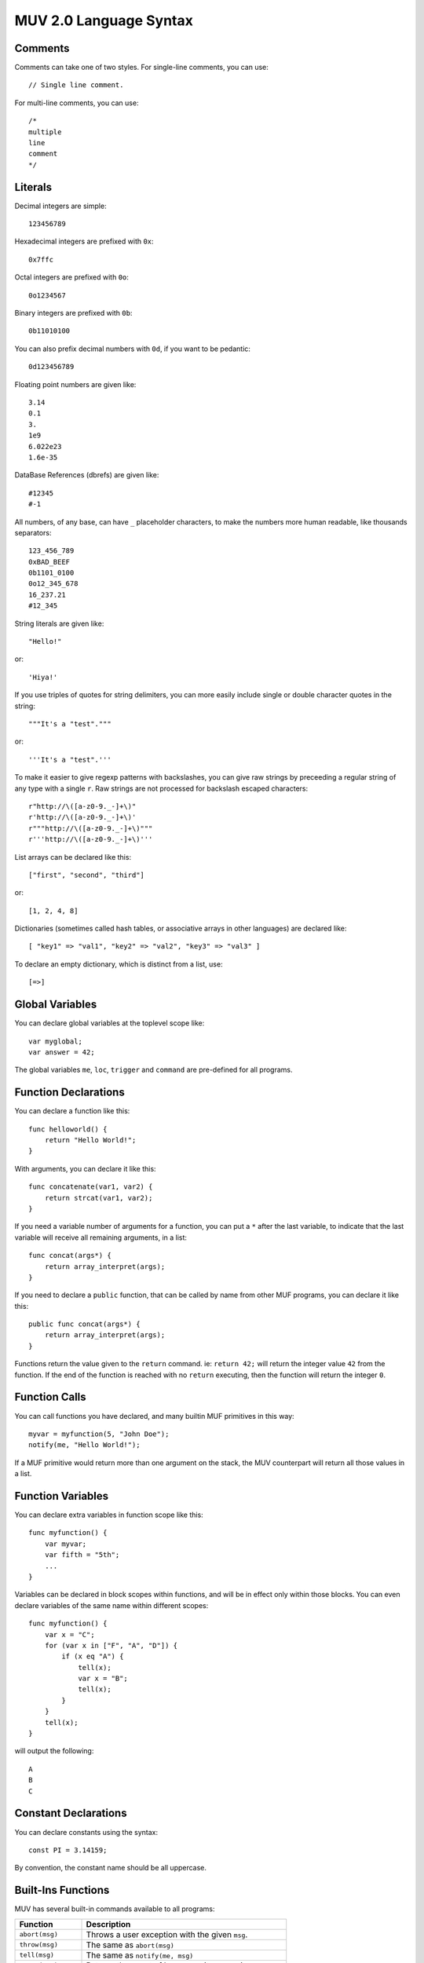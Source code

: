 #######################
MUV 2.0 Language Syntax
#######################

Comments
========

Comments can take one of two styles.  For single-line comments, you can use::

    // Single line comment.

For multi-line comments, you can use::

    /*
    multiple
    line
    comment
    */


Literals
========

Decimal integers are simple::

    123456789

Hexadecimal integers are prefixed with ``0x``::

    0x7ffc

Octal integers are prefixed with ``0o``::

    0o1234567

Binary integers are prefixed with ``0b``::

    0b11010100

You can also prefix decimal numbers with ``0d``, if you want to be pedantic::

    0d123456789

Floating point numbers are given like::

    3.14
    0.1
    3.
    1e9
    6.022e23
    1.6e-35

DataBase References (dbrefs) are given like::

    #12345
    #-1

All numbers, of any base, can have ``_`` placeholder characters, to make the
numbers more human readable, like thousands separators::

    123_456_789
    0xBAD_BEEF
    0b1101_0100
    0o12_345_678
    16_237.21
    #12_345

String literals are given like::

    "Hello!"

or::

    'Hiya!'

If you use triples of quotes for string delimiters, you can more easily
include single or double character quotes in the string::

    """It's a "test"."""

or::

    '''It's a "test".'''

To make it easier to give regexp patterns with backslashes, you can give raw
strings by preceeding a regular string of any type with a single ``r``.  Raw
strings are not processed for backslash escaped characters::

    r"http://\([a-z0-9._-]+\)"
    r'http://\([a-z0-9._-]+\)'
    r"""http://\([a-z0-9._-]+\)"""
    r'''http://\([a-z0-9._-]+\)'''

List arrays can be declared like this::

    ["first", "second", "third"]

or::

    [1, 2, 4, 8]

Dictionaries (sometimes called hash tables, or associative arrays in other
languages) are declared like::

    [ "key1" => "val1", "key2" => "val2", "key3" => "val3" ]

To declare an empty dictionary, which is distinct from a list, use::

    [=>]


Global Variables
================

You can declare global variables at the toplevel scope like::

    var myglobal;
    var answer = 42;

The global variables ``me``, ``loc``, ``trigger`` and ``command`` are
pre-defined for all programs.


Function Declarations
=====================

You can declare a function like this::

    func helloworld() {
        return "Hello World!";
    }

With arguments, you can declare it like this::

    func concatenate(var1, var2) {
        return strcat(var1, var2);
    }

If you need a variable number of arguments for a function, you can put a ``*``
after the last variable, to indicate that the last variable will receive all
remaining arguments, in a list::

    func concat(args*) {
        return array_interpret(args);
    }

If you need to declare a ``public`` function, that can be called by name from
other MUF programs, you can declare it like this::

    public func concat(args*) {
        return array_interpret(args);
    }

Functions return the value given to the ``return`` command.  ie: ``return 42;``
will return the integer value ``42`` from the function.  If the end of the
function is reached with no ``return`` executing, then the function will
return the integer ``0``.


Function Calls
==============

You can call functions you have declared, and many builtin MUF primitives in
this way::

    myvar = myfunction(5, "John Doe");
    notify(me, "Hello World!");

If a MUF primitive would return more than one argument on the stack, the MUV
counterpart will return all those values in a list.


Function Variables
==================

You can declare extra variables in function scope like this::

    func myfunction() {
        var myvar;
        var fifth = "5th";
        ...
    }

Variables can be declared in block scopes within functions, and will be in
effect only within those blocks.  You can even declare variables of the same
name within different scopes::

    func myfunction() {
        var x = "C";
        for (var x in ["F", "A", "D"]) {
            if (x eq "A") {
                tell(x);
                var x = "B";
                tell(x);
            }
        }
        tell(x);
    }

will output the following::

    A
    B
    C


Constant Declarations
=====================

You can declare constants using the syntax::

    const PI = 3.14159;

By convention, the constant name should be all uppercase.


Built-Ins Functions
===================

MUV has several built-in commands available to all programs:

+---------------------+------------------------------------------------------+
|      Function       |                     Description                      |
+=====================+======================================================+
| ``abort(msg)``      | Throws a user exception with the given ``msg``.      |
+---------------------+------------------------------------------------------+
| ``throw(msg)``      | The same as ``abort(msg)``                           |
+---------------------+------------------------------------------------------+
| ``tell(msg)``       | The same as ``notify(me, msg)``                      |
+---------------------+------------------------------------------------------+
| ``count(arr)``      | Returns the count of how many items are in an array. |
+---------------------+------------------------------------------------------+
| ``cat(...)``        | Converts all args to strings and concatenates them.  |
+---------------------+------------------------------------------------------+
| ``haskey(key,arr)`` | Evaluates true if ``key`` is in the array ``arr``.   |
+---------------------+------------------------------------------------------+

MUV also has some built-in constants:

+---------------------+------------------------------------------------------+
|      Constant       |                     Description                      |
+=====================+======================================================+
| ``true``            | ``1`` (Evaluates as true.)                           |
+---------------------+------------------------------------------------------+
| ``false``           | ``0`` (Evaluates as false.)                          |
+---------------------+------------------------------------------------------+


Namespaces
==========

If you declare global variables and function within a namespace block, then
those variables and functions become part of that namespace::

    namespace math {
        const PI = 3.14159;
    }

Will define the constant ``math::PI``.  To refer to that variable, you will
need to either use the ``math::`` prefix, or specify that you want to use that
namespace like this::

    using namespace math;

Here's more examples::

    namespace math {
        const PI = 3.14159;
        func rad2deg(x) {
            return x*180.0/PI;
        }
    }
    func thirdpi() {
        return math::rad2deg(math::PI/3.0);
    }
    using namespace math;
    func halfpi() {
        return rad2deg(PI/2.0);
    }


Includes
========

You can include the code from other MUV files by using the ``include`` command::

    include "otherfile.muv";

You can include standard MUV files by preceeding the filename with a ``!``.
This tells ``include`` to look for the file in the system-wide MUV includes.
One important standard include file is ``!fb6/prims``::

    include "!fb6/prims";

If you include ``!fb6/prims`` in your file, you will get all the standard FB6
MUF primitives declared for MUV to use.  These primitives will be declared
with exactly the same names as they have in MUF, with the same argument
ordering.  The only exceptions are:

+------------------+--------------------+-----------------------------------------+
|     MUF Name     |      MUV Name      |                Change                   |
+==================+====================+=========================================+
| ``name-ok?``     | ``name_ok?()``     | Dash in name replaced with underscore.  |
+------------------+--------------------+-----------------------------------------+
| ``pname-ok?``    | ``pname_ok?()``    | Dash in name replaced with underscore.  |
+------------------+--------------------+-----------------------------------------+
| ``ext-name-ok?`` | ``ext_name_ok?()`` | Dashes in name replaced with underscore.|
+------------------+--------------------+-----------------------------------------+
| ``fmtstring``    | ``fmtstring()``    | Argument ordering completely reversed.  |
+------------------+--------------------+-----------------------------------------+

Since MUF has kind of a messy namespace, you can *instead* include files
with just the primitives you need, renamed a bit more sensibly.  For example,
if you include the file ``!fb6/obj`` You can get access to the standard
fb6 object related primitives, renamed into the ``obj::`` namespace such
that MUF primitives like ``name`` and ``set`` are renamed to ``obj::name()``
and ``obj::set()``, leading to far less namespace polution.  The standard
namespaced include files are as follows, in order of likely importance:

+------------------+----------------+---------------------------------------------+
|   Include File   |   NameSpace    |              What it declares               |
+==================+================+=============================================+
| ``fb6/stdlib``   |                | ``trig``, ``caller``, ``prog``, ``version``.|
+------------------+----------------+---------------------------------------------+
| ``fb6/match``    |                | ``match_noisy``, ``match_controlled``       |
+------------------+----------------+---------------------------------------------+
| ``fb6/io``       | ``io::``       | ``notify`` and ``read`` type primitives.    |
+------------------+----------------+---------------------------------------------+
| ``fb6/type``     | ``type::``     | Type checking and conversion primitives.    |
+------------------+----------------+---------------------------------------------+
| ``fb6/str``      | ``str::``      | String manipulation primitives.             |
+------------------+----------------+---------------------------------------------+
| ``fb6/ansi``     | ``ansi::``     | ANSI color code string primitives.          |
+------------------+----------------+---------------------------------------------+
| ``fb6/regex``    | ``regex::``    | Regular expression primitives.              |
+------------------+----------------+---------------------------------------------+
| ``fb6/math``     | ``math::``     | Floating point and integer math prims.      |
+------------------+----------------+---------------------------------------------+
| ``fb6/array``    | ``array::``    | Array/list/dictionary primitives.           |
+------------------+----------------+---------------------------------------------+
| ``fb6/prop``     | ``prop::``     | Prims for working with properties.          |
+------------------+----------------+---------------------------------------------+
| ``fb6/obj``      | ``obj::``      | DB object related primitives.               |
+------------------+----------------+---------------------------------------------+
| ``fb6/time``     | ``time::``     | Time based primitives.                      |
+------------------+----------------+---------------------------------------------+
| ``fb6/lock``     | ``lock::``     | Lock related primitives.                    |
+------------------+----------------+---------------------------------------------+
| ``fb6/conn``     | ``conn::``     | Connection based primitives.                |
+------------------+----------------+---------------------------------------------+
| ``fb6/descr``    | ``descr::``    | Descriptor based connection primitives.     |
+------------------+----------------+---------------------------------------------+
| ``fb6/event``    | ``event::``    | Event handling primitives.                  |
+------------------+----------------+---------------------------------------------+
| ``fb6/mcp``      | ``mcp::``      | MCP client-server protocol prims.           |
+------------------+----------------+---------------------------------------------+
| ``fb6/gui``      | ``gui::``      | MCP-GUI related primitives and defines.     |
+------------------+----------------+---------------------------------------------+
| ``fb6/proc``     | ``proc::``     | MUF process related primitives.             |
+------------------+----------------+---------------------------------------------+
| ``fb6/prog``     | ``prog::``     | Program calling, editing, and compiling.    |
+------------------+----------------+---------------------------------------------+
| ``fb6/sys``      | ``sys::``      | System related primitives.                  |
+------------------+----------------+---------------------------------------------+
| ``fb6/debug``    | ``debug::``    | Debugging related primitives.               |
+------------------+----------------+---------------------------------------------+
| ``fb6/argparse`` | ``argparse::`` | Cmd-line argument parsing.                  |
+------------------+----------------+---------------------------------------------+

NOTE: It doesn't make much sense to include *both* ``!fb6/prims`` *and* one
or more of the namespaced files.  If you include from both, it should still
work, but it really misses the point of using namespaces.


Expressions
===========

Basic Math
----------
- Addition: ``2 + 3``
- Subtraction: ``5 - 2``
- Multiplication: ``5 * 2``
- Division: ``10 / 2``
- Modulo: ``7 % 3``
- Grouping: ``2 * (3 + 4)``


Bitwise Math
------------
- Bitwise AND: ``6 & 4``
- Bitwise OR: ``8 | 4``
- Bitwise XOR: ``6 ^ 4``
- Bitwise NOT: ``~10``
- BitShift Left: ``1 << 4``
- BitShift Right: ``128 >> 3``


Assignment
----------
- Simple assignment: ``x = 23``
- Add and assign: ``x += 2`` is the same as ``x = x + 2``
- Subtract and assign: ``x -= 2`` is the same as ``x = x - 2``
- Multiply and assign: ``x *= 2`` is the same as ``x = x * 2``
- Divide and assign: ``x /= 2`` is the same as ``x = x / 2``
- Modulo and assign: ``x %= 2`` is the same as ``x = x % 2``
- Bitwise AND and assign: ``x &= 2`` is the same as ``x = x & 2``
- Bitwise OR and assign: ``x |= 2`` is the same as ``x = x | 2``
- Bitwise XOR and assign: ``x ^= 2`` is the same as ``x = x ^ 2``
- BitShift Left and assign: ``x <<= 2`` is the same as ``x = x << 2``
- BitShift Right and assign: ``x >>= 2`` is the same as ``x = x >> 2``


Numeric Comparisons
-------------------
- Equals: ``x == 2``
- Not Equals: ``x != 2``
- Greater Than: ``x > 2``
- Less Than: ``x < 2``
- Greater Than or Equals: ``x >= 2``
- Less Than or Equals: ``x <= 2``


String Comparisons
------------------
- Case sensitive equals: ``x eq "foo"``


Array Operations
----------------
- Test if value is in array: ``x in [1, 2, 3, 5, 7, 11, 13, 17, 19]``.
- Array subscript: ``x[2]`` returns the third item of the array in the
  variable ``x``.
- Array subscript assignment: ``x[2] = 42`` sets the third element of the
  array in ``x`` to ``42``.


Logical Operations
------------------
- Logical OR: ``x == 2 || x == 10``
- Logical AND: ``x > 2 && x < 10``
- Logical XOR: ``x > 2 ^^ x < 10``
- Logical NOT: ``!x``


Note: Logical expressions support shortcutting.  If the left half of a
logical ``||`` (OR) is true, the right half isn't evaluated at all. If the
left half of a logical ``&&`` (AND) is false, the right half isn't evaluated
at all.  Both sides of a logical ``^^`` (XOR) are always evaluated.

The intrinsic short-cutting in logical ``&&`` (AND) and ``||`` (OR) operators
can also have other uses.  The ``&&`` (AND) operator can be used to chain
successful calls, such as::

    function1(x) && function2(x) && function3(x)

Each function in the chain is only called if every previous function in the
chain returned a true value.  The final value returned will either be the
first false value returned, or the true value returned by the last call.

Possibly even more useful, if you have a series of functions that return
a false value on success, and a non-false value on failure, you can chain
these calls with ``||`` (OR) operators, and get an overall failure code
(or string) for the chain::

    function1(x) || function2(x) || function3(x)

Each function in this chain is only called if every previous function in the
chain returned a false (success!) value.  The final value returned will either
be the first true (error code/str) value returned, or the false (success!)
value returned by the last call.

The ``||`` (OR) operator is also useful in returning default values::

    function1(x) || 42

This will return the result from ``function1()``, unless it is a value that
evaluates as false, in which case ``42`` will be returned.

Interestingly, you can combine ``&&`` (AND) and ``||`` (OR) to provide
alternate values for both success and failure, but only if you use the
logical operators in that order, and if the success expression evaluates
as true::

    test() && "success" || "failure"

This will return ``"success"`` if the result of ``test()`` was true, and
``"failure"`` if it was false.


The Conditional Operator
------------------------
If you need to provide two different results, based on the result of a third
expression, you can use the conditional operator::

    x>0 ? 1 : 2

This will return 1 if x > 0, otherwise it will return 2.

WARNING: since some identifiers in MUV can end in ``?`` (ie: ``awake?``) you
will need to put a space between an identifier and the ``?`` in a conditional
expression, otherwise you may get odd syntax errors::

    var success = result ? "Yes" : "No";

You may have noticed that you can also use logical operators to get much the
same results with slightly different syntax, and only two extra characters::

    var success = result && "Yes" || "No";

There are a few important differences to be aware of, though:

- If the true branch of a logical operator expression tries to return a false
  value, then the false branch gets erroneously evaluated as well, and its
  result is returned instead.
- The conditional operator generates simpler and more efficient code.
- The conditional operator is explicitly providing alternate values, so it
  makes for clearer code, compared to abusing logical operator side effects.


Chaining Expressions
--------------------
All these expressions can be combined and chained in surprisingly complex
ways::

    var y = [[4, 5, 6], 3];
    var z = 1;
    var x = y[0][1] = 43 * (z += 1 << 3);



Arrays
======

Declaring a list array is easy::

    var listvar = ["First", "Second", "Third", "Forth!"];

To declare an empty list, just use::

    var foo = [];

You can fetch an element from a list using a subscript::

    var a = listvar[2];

Which will set the newly declared variable ``a`` to ``"Third"``:

Setting a list element uses a similar syntax::

    listvar[3] = "foo";

That will change the 4th element (as list indexes are 0-based) of the list in
listvar to ``"foo"``, resulting in listvar containing the list::

    ["First", "Second", "Third", "foo"]

You can append items to an existing list with the ``[]`` construct::

    listvar[] = "bar";

Resulting in listvar containing the list::

    ["First", "Second", "Third", "foo", "bar"]

Deletion of list elements uses ``del()`` like this::

    del(listvar[2]);

Which deletes the 3rd element of the list stored in ``listvar``, resulting in
``listvar`` containing::

    ["First", "Second", "foo", "bar"]

If you need to work with nested lists, ie: lists stored in elements of lists,
you can just add subscripts to the expression.  For example::

    var nest = [
        [8, 7, 6, 5],
        [4, 3, 2],
        ["Foo", "Bar", "Baz"]
    ];

    // Sets a to "Bar", the 2nd element of the list inside the
    // 3rd element of the list in nested.
    var a = nest[2][1];

    // Sets 3rd element of list in the 1st element of nest to 23.
    nest[0][2] = 23;

    // nest now contains:
    // [ [8, 7, 23, 5],  [4, 3, 2],  ["Foo", "Bar", "Baz"] ]

    // Append "baz" to the list in the 3rd element
    // of the list in nest:
    listvar[2][] = "Qux";

    // nest now contains:
    // [ [8, 7, 23, 5],  [4, 3, 2],  ["Foo", "Bar", "Baz", "Qux"] ]

    // Delete the 2nd element of the list in
    // the 3rd element in nest.
    del(nest[2][1]);

    // nest now contains:
    // [ [8, 7, 23, 5],  [4, 3, 2],  ["Foo", "Baz", "Qux"] ]


Dictionaries
============

Dictionaries are a special type of array, where the keys are not necessarily
numeric, and they don't have to be contiguous.  You can use many of the same
functions and primitives with dictionaries that you use with list arrays.
MUV Dictionaries are functionally like hash tables in other languages.

Defining a dictionary is similar to defining a list array, except you also
specify the keys::

    var mydict = [
        "one" => 1,
        "two" => 2,
        "three" => 3,
        "four" => 4
    ];

To define an empty dictionary, which is distinct from a list, you can use::

    var empty = [=>];

Reading, setting and deleting dictionary elements are very similar to doing
the same with a list array::

    var myvar = mydict["three"];
    mydict["six"] = 6;
    del(mydict["one"]);


Conditional Statements
======================

If Statements
-------------
You can use the ``if`` statement for conditional code execution::

    if (x > 3)
        tell("Greater!");

Which is the same as::

    if (x > 3) {
        tell("Greater!");
    }

If you need an else clause, to evaluate if the test was false, you can write
it like this::

    if (x < 0) {
        tell("Negative!");
    } else {
        tell("Positive!");
    }


Post-Conditionals
-----------------
For a single statement, you can conditionally execute it using a trailing
``if`` or ``unless`` clause like::

    tell("Odd!") if (x%2);

or::

    tell("Even!") unless(x%2);


Switch Statements
-----------------
If you need to compare a value against a lot of options, you can use the
``switch`` - ``case`` statement::

    switch (val) {
        case(1) tell("One!");
        case(2) tell("Two!");
        case(3) tell("Three!");
    }

The optional ``default`` clause allows you to execute code if no ``case``
matches::

    switch (val) {
        case(1) tell("One!");
        case(2) tell("Two!");
        case(3) tell("Three!");
        default tell("Something else!");
    }

With the ``using`` clause, you can specify a primitive or function that
takes two arguments to use for comparisons.  When the comparison function
or primitive returns true, then a match is found.  When you specify
``using strcmp`` it special-cases the comparison to actually be ``strcmp not``.
The same applies for ``stringcmp``, which is translated to ``stringcmp not``::

    switch (val using strcmp) {
        case("one") {
            tell("First!");
        }
        case("two") {
            tell("Second!");
        }
        case("three") {
            tell("Third!");
        }
        default {
            tell("Something else!")
        }
    }

You can also specify built-in comparison operators like ``eq``, ``in``, or
``=``.  Only the first ``case`` with a successful match will be executed::

    switch (val using eq) {
        case("one") tell("First!");
        case("two") tell("Second!");
        case("three") tell("Third!");
    }

Unlike in C, ``switch`` statements do not fall-through from one case clause to
the next. Also, you can actually use expressions in the case, not just
constants::

    switch(name(obj) using eq) {
        case(strcat(name(me), "'s Brush")) {
            tell("It's one of your brushes!");
            brushcount++;
        }
        case(strcat(name(me), "'s Fiddle")) {
            tell("It's one of your fiddles!");
            fiddlecount++;
        }
    }

If you use the ``break`` statement inside a case clause, you can exit the case
clause early, and execution resumes after the end of the switch.  If you use a
``continue`` statement inside a case clause, the entire switch statement is
re-evaluated.  This can be useful for, perhaps, running a looping state
machine::

    const FIRST = 1;
    const SECOND = 2;
    const THIRD = 3;
    const FOURTH = 4;
    var state = FIRST;
    switch(state) {
        case(FIRST) {
            state = SECOND;
            do_something();
            continue;
        }
        case(SECOND) {
            state = THIRD;
            do_something_else();
            continue;
        }
        case(THIRD) {
            if (do_something_more()) {
                state = FOURTH;
                continue;
            }
            break;
        }
        case(FOURTH) {
            state = FIRST;
            do_something_special()
            continue;
        }
    }


Loop Statements
===============
There are several types of loops available.

While Loops
-----------
While loops will repeat as long as the condition evaluates true.
The condition is checked before each loop::

    var i = 10;
    while (i > 0) {
        tell(intostr(i--));
    }

Until Loops
-----------
Until loops will repeat as long as the condition evaluates false.
The condition is checked before each loop::

    var i = 10;
    until (i == 0) {
        tell(intostr(i--));
    }

Do-While Loops
--------------
Do-While loops will repeat as long as the condition evaluates true.
The condition is checked after each loop.  The loop will execute at
least once::

    var i = 10;
    do {
        tell(intostr(i--));
    } while(i > 0);

Do-Until Loops
--------------
Do-Until loops will repeat as long as the condition evaluates false.
The condition is checked after each loop.  The loop will execute at
least once::

    var i = 10;
    do {
        tell(intostr(i--));
    } until(i == 0);

For Loops
---------
For loops come in a few varieties. The first version counts up
from one number to another, inclusive::

    // Count from 1 up to 10, inclusive
    for (var i in 1 => 10) {
        tell(intostr(i));
    }

With a ``by`` clause, you can count down, or by a different increment::

    // Count from 10 down to 1, inclusive
    for (var i in 10 => 1 by -1) {
        tell(intostr(i));
    }

You can also iterate arrays/lists/dictionaries like this::

    var letters = ["a", "b", "c", "d", "e"];
    for (var letter in letters)
        tell(letter);

Or, to get both index/key and value::

    for (var idx => var letter in ["a", "b", "c", "d", "e"])
        tell(cat(idx, letter));


Comprehensions
==============

Using a variation on loops and conditionals, you can quickly create lists and
dictionaries that are mutations of already existing arrays.  The original
array is untouched.

For example, if you have a list of strings in the variable ``words``, you can
create a list of uppercased versions of those words like this::

    var words = ["fee", "fie", "foe", "fum"];
    var uppers = [for (var word in words) toupper(word)]

Similarly, you can mutate a dictionary::

    var prims = [
        "notify" => 2,
        "pop" => 1,
        "swap" => 1,
        "setpropstr" => 3
    ];
    var keywords = [for (var k => var v in prims) cat("KW_", toupper(k)) => v];

You can use any variation of for loop for making comprehensions::

    var odd_thirds = [for (x in 1 => 100 by 3) if (x % 2) x];

You can also filter a list or dictionary by adding an ``if`` or ``unless``
clause::

    var nums = [1, 2, 3, 4, 5, 6, 7, 8, 9, 10];
    var x;
    var odds = [for (x in nums) if (x % 2) x]
    var evens = [for (x in nums) unless (x % 2) x]


Tuple Assignment
================

If an expression or function call returns an array of known size, you can
assign each array item to an individual variable using tuple assignment::

    extern multiple split(s, delim);
    <var a, var b> = split("Hello, World!", " ");

    <a, b> = split("foo=bar", "=");

You can also use tuple assignment inside a loop or comprehension::

    for (<a, b> in list_generator()) {
        tell(cat(b, a));
    }

    var foo = [for (<a, b> in list_generator()) if (a != b) a + b];

Note that the space between the > and = of the tuple assignment is important!


Exception Handling
==================

You can trap errors with the ``try`` - ``catch`` construct::

    try {
        setname(obj, "Foobar");
    } catch (e) {
        tell(e["error"]);
    }

The variable given to the ``catch`` command will, when an error is received,
have a dictionary stored in it with the following values:

``error``
    The error string that was emitted by the MUF instruction that threw an
    error.

``instr``
    The name of the MUF instruction that threw the error.

``line``
    The MUF line that threw the error.

``program``
    The program that the error was thrown in.  This might not be the same as
    the current program, if the error occurred inside a call.

If you don't care about the exception details, you can just not specify the
variable::

    try {
        setname(obj, "Foobar");
    } catch () {
        tell("Could not set the name.");
    }

If you just want to trap any errors without doing anything, you can just do::

    try {
        setname(obj, "Foobar");
    } catch();

If you need to throw your own custom exception, you can do it like::

    throw("MyError")


MUF Interaction
===============

Sometimes you need to interact with other MUF programs, by reading or
storing data on the MUF stack.  You can do that with the ``top`` and
``push(...)`` constructs. Also, you can specify raw MUF code with the
``muf("...")`` command.

The special variable ``top`` refers to the top of the stack.  You can "pop"
the top item off of the stack and store it in a variable like::

    var foo = top;

You can "push" a value onto the top of the stack with the ``push(...)``
command::

    push("Hi!");

You can also push multiple values at once::

    push("One", 2, #3, "Fore!");

The ``push(...)`` command will return the value of the last item pushed.:

    var v = push(13, 42);

Will leave ``13`` and ``42`` on the stack, and the value of ``v`` will be
set to ``42``.

You can specify raw MUF code by passing it as a string to the ``muf(...)``
command::

    muf('{ "Hello, " args @ }list array_interpret out !');

which will compile directly into MUF as::

    { "Hello, " args @ }list array_interpret out !

IMPORTANT: If you use the ``muf(...)`` command inside a function or in a const
definition, make sure that the MUF code it gives will leave exactly one item
on the stack!

If you need it, you can also use raw MUF code in the using clause of a
``switch``::

    switch (val using muf('"*" strcat smatch')) {
        case("1") tell("Starts with 1");
        case("2") tell("Starts with 2");
        case("3") tell("Starts with 3");
    }


Extern Declarations
===================

If new primitives are added to MUF that MUV doesn't know about, or if you need
to call external libraries, you can use an ``extern`` declaration to let MUV
know about how to call it::

    extern void tell(msg);

will tell MUV that a function or primitive named ``tell`` exists that takes one
argument, and returns nothing on the stack.  A call to this will return the
value 0, if it is used in an expression::

    extern single foobar(baz, qux);

will tell MUV that a function or primitive named ``foobar`` exists, that takes
two arguments, and returns a single value on the stack.  When you call this
function, it will return that single stack item to the caller::

    extern multiple fleegul();

will tell MUV that a function or primitive named ``fleegul`` exists, that takes
no arguments, and returns two or more values on the stack.  When you call this
function, it will return a list containing all the returned stack items.

If you need to create an extern for a primitive or function that is problematic
to describe with a normal extern, you can give raw custom MUF code at the end
of the extern to coerce it to a normal form::

    extern single concat(args*) = "array_interpret";

    extern single fmtstr(fmt, args*) = "
        2 try
            array_explode 1 + rotate fmtstring
            depth 0 swap - rotate depth 1 - popn
        catch abort
        endcatch
    ";

The arguments for the extern will be the topmost stack items, with the first
argument being deepest on the stack.  In the case of varargs, like above, the
topmost stack item will be a list containing all the remaining args.  If the
extern is ``void``, then nothing is expected to be left on the stack.  If the
extern is ``single``, then one item is expected to be left on the stack.  If
the extern is ``multiple``, then all items left on the stack will be bundled
into a list to be returned to the caller.

The raw MUF code given is used *instead* of a call to the name of the declared
extern.  A normal extern::

    extern single foo();

will insert ``foo`` into the output code where a call to ``foo()`` is made.
An extern with raw MUF like::

    extern single foo() = "bar";

will insert ``bar`` into the output code where a call to ``foo()`` is made.


Directives
==========
There are a number of compiler directives that are (mostly) passed through to
the MUF output code.  These include:

+------------------+------------------------------------------------------+
| Directive        | What it Does                                         |
+==================+======================================================+
| $language "muv"  | Allow future MUCK servers to determine this is MUV.  |
|                  | All MUV programs should start with this directive.   |
+------------------+------------------------------------------------------+
| $warn "msg"      | Prints msg as a MUV compiler warning.                |
+------------------+------------------------------------------------------+
| $error "msg"     | Prints msg as a MUV error and stops compilation.     |
+------------------+------------------------------------------------------+
| $echo "msg"      | Outputs as the corresponding MUF directive.          |
+------------------+------------------------------------------------------+
| $author "who"    | Outputs as the corresponding MUF directive.          |
+------------------+------------------------------------------------------+
| $note "msg"      | Outputs as the corresponding MUF directive.          |
+------------------+------------------------------------------------------+
| $version 1.2     | Outputs as the corresponding MUF directive.          |
+------------------+------------------------------------------------------+
| $libversion 1.2  | Outputs as the corresponding MUF directive.          |
+------------------+------------------------------------------------------+
| $include "$foo"  | Outputs as the corresponding MUF directive.          |
+------------------+------------------------------------------------------+
| $pragma "foo"    | Outputs as the corresponding MUF directive.          |
+------------------+------------------------------------------------------+


Debugging MUV
=============

When you are debugging a program compiled into MUF from MUV, there are
a few things you should be aware of:

- If you add a ``-d`` to the muv command-line, debugging code will be inserted
  throughout the MUF output. This mostly takes the form of comments that show
  the MUV source line that generated the current MUF code.  These comments take
  the form ``(MUV:L123)`` where 123 is the line number.
- To prevent namespace collision with the built-in primitives of MUF, the
  non-public functions and variables that MUV generates are renamed slightly
  from what was given in the MUV sources.
- To keep consistent with expressions returning values, some extra ``dup``
  and ``pop`` statements may appear throughout the code.  Some of this will
  get optimized out by the MUF compiler, and some won't, but they are very
  fast primitives that shouldn't affect performance much.
- Calls to an ``extern void`` defined primitive or function will be followed
  by a ``0`` to fake that the call returned ``0``.
- Calls to an ``extern multiple`` defined primitive or function will be
  wrapped in ``{`` and ``}list`` to collapse the multiple return values
  into a single list array.
- Because in MUV *all* calls have a return value, for those functions that
  don't end in a ``return`` statement, a ``0`` is put at the end of a generated
  function, just in case.

For example, the following MUV source::

    $language "muv"
    extern void tellme(msg) = "me @ swap notify";
    extern single toupper(s);
    extern multiple stats(who);
    var gvar = 42;
    func foo(bar) {
        tellme(toupper(bar));
        var baz = stats(me);
    }

Will compile to MUF as::

    ( Generated by the MUV compiler. )
    (   https://github.com/revarbat/pymuv )
    (MUV:L4) lvar _gvar
    (MUV:L5) : _foo[ _bar -- ret ]
        (MUV:L6) _bar @ toupper me @ swap notify
        (MUV:L7) { me @ stats }list var! _baz
        0
    (MUV:L8) ;
    (MUV:L5) : __start
        "me" match me ! me @ location loc ! trig trigger !
        (MUV:L4) 42 _gvar !
        _foo
    ;

There are several things to note here:

- The program starts with ``$language "muv"``
- There are comments like (MUV:L123) throughout the code, to indicate what
  MUV source line originated the MUF code following the comment.
- The user declared global variable ``gvar`` has been renamed to ``_gvar``
- The user declared function ``foo`` has been renamed to ``_foo``.
- The user declared scoped variables ``bar`` and ``baz`` have been renamed
  to ``_bar`` and ``_baz``.
- The system variable ``me``, however, remains unchanged.
- Since ``toupper()`` is declared to return a ``single`` value, that value is
  returned unmolested after the call to ``toupper``.
- The call to the ``extern`` declared function ``tellme``, is replaced by the
  code ``me @ swap notify``.
- Since ``stats()`` is declared to return ``multiple`` values, the entire
  expression is wrapped in ``{`` and ``}list`` to collapse all those values
  into a single list array.
- As the function ``foo()`` ends without a ``return`` statement at the end,
  a ``0`` is pushed onto the stack, so ``foo()`` always returns at least ``0``.
- The ``__start`` function is added to the end of the progam, to perform
  initialization of global variables.  It then calls the user's last
  function.  Note: this means global variables in libraries may not
  get initialized unless you make a public function to specifically
  initialize them.
